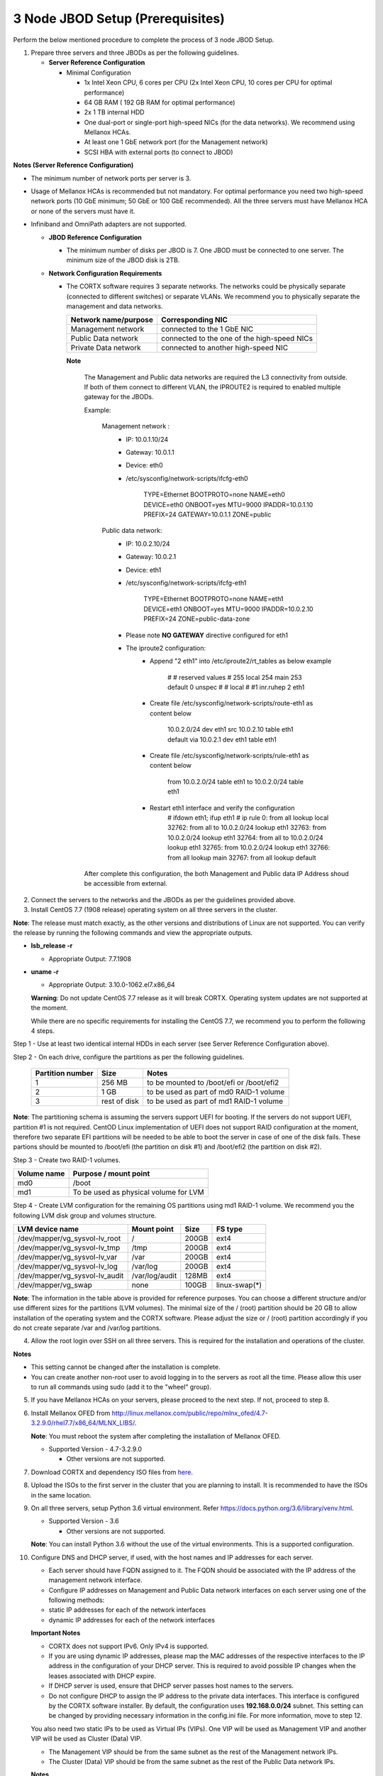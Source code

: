 *********************************
3 Node JBOD Setup (Prerequisites)
*********************************

Perform the below mentioned procedure to complete the process of 3 node JBOD Setup.

1. Prepare three servers and three JBODs as per the following guidelines.

   - **Server Reference Configuration**

     - Minimal Configuration

       - 1x Intel Xeon CPU, 6 cores per CPU (2x Intel Xeon CPU, 10 cores per CPU for optimal performance)

       - 64 GB RAM ( 192 GB RAM for optimal performance)

       - 2x 1 TB internal HDD

       - One dual-port or single-port high-speed NICs (for the data networks). We recommend using Mellanox HCAs.

       - At least one 1 GbE network port (for the Management network)

       - SCSI HBA with external ports (to connect to JBOD)

**Notes (Server Reference Configuration)**

- The minimum number of network ports per server is 3.

- Usage of Mellanox HCAs is recommended but not mandatory. For optimal performance you need two high-speed network ports (10 GbE minimum; 50 GbE or 100 GbE recommended). All the three servers must have Mellanox HCA or none of the servers must have it.
    
- Infiniband and OmniPath adapters are not supported.
  
  
  
  - **JBOD Reference Configuration**

    - The minimum number of disks per JBOD is 7. One JBOD must be connected to one server. The minimum size of the JBOD disk is 2TB.

  - **Network Configuration Requirements**

    - The CORTX software requires 3 separate networks. The networks could be physically separate (connected to different switches) or separate VLANs. We recommend you to physically separate the management and data networks.

      +--------------------------+---------------------------------------------+
      | **Network name/purpose** | **Corresponding NIC**                       |
      +--------------------------+---------------------------------------------+
      | Management network       | connected to the 1 GbE NIC                  |
      +--------------------------+---------------------------------------------+
      | Public Data network      | connected to the one of the high-speed NICs |
      +--------------------------+---------------------------------------------+
      | Private Data network     | connected to another high-speed NIC         |
      +--------------------------+---------------------------------------------+
	  
      **Note** 
	  
	  The Management and Public data networks are required the L3 connectivity from outside. If both of them connect to different VLAN, the IPROUTE2 is required to enabled multiple gateway for the JBODs.
	  
	  Example:
	   
	   Management network : 
		- IP: 10.0.1.10/24 
		- Gateway: 10.0.1.1
		- Device: eth0
		- /etc/sysconfig/network-scripts/ifcfg-eth0
		
			TYPE=Ethernet
			BOOTPROTO=none
			NAME=eth0
			DEVICE=eth0
			ONBOOT=yes
			MTU=9000
			IPADDR=10.0.1.10
			PREFIX=24
			GATEWAY=10.0.1.1
			ZONE=public
		
	   Public data network: 
		- IP: 10.0.2.10/24
		- Gateway: 10.0.2.1
		- Device: eth1
		- /etc/sysconfig/network-scripts/ifcfg-eth1
		
			TYPE=Ethernet
			BOOTPROTO=none
			NAME=eth1
			DEVICE=eth1
			ONBOOT=yes
			MTU=9000
			IPADDR=10.0.2.10
			PREFIX=24
			ZONE=public-data-zone
		
		- Please note **NO GATEWAY** directive configured for eth1
		- The iproute2 configuration:
			- Append "2		eth1" into /etc/iproute2/rt_tables as below example
			
				#
				# reserved values
				#
				255     local
				254     main
				253     default
				0       unspec
				#
				# local
				#
				#1      inr.ruhep
				2       eth1

			- Create file /etc/sysconfig/network-scripts/route-eth1 as content below
			
				10.0.2.0/24 dev eth1 src 10.0.2.10 table eth1
				default via 10.0.2.1 dev eth1 table eth1
			
			- Create file /etc/sysconfig/network-scripts/rule-eth1 as content below
			
				from 10.0.2.0/24 table eth1
				to 10.0.2.0/24 table eth1
  
			- Restart eth1 interface and verify the configuration
				# ifdown eth1; ifup eth1
				# ip rule
				0:      from all lookup local
				32762:  from all to 10.0.2.0/24 lookup eth1
				32763:  from 10.0.2.0/24 lookup eth1
				32764:  from all to 10.0.2.0/24 lookup eth1
				32765:  from 10.0.2.0/24 lookup eth1
				32766:  from all lookup main
				32767:  from all lookup default

	  After complete this configuration, the both Management and Public data IP Address shoud be accessible from external.
				

2. Connect the servers to the networks and the JBODs as per the guidelines provided above.

3. Install CentOS 7.7 (1908 release) operating system on all three servers in the cluster.

**Note**: The release must match exactly, as the other versions and distributions of Linux are not supported. You can verify the release by running the following commands and view the appropriate outputs.
  
- **lsb_release -r**

  - Appropriate Output: 7.7.1908

- **uname -r**

  - Appropriate Output: 3.10.0-1062.el7.x86_64
  
  **Warning**: Do not update CentOS 7.7 release as it will break CORTX. Operating system updates are not supported at the moment.

  While there are no specific requirements for installing the CentOS 7.7, we recommend you to perform the following 4 steps.

Step 1 -  Use at least two identical internal HDDs in each server (see Server Reference Configuration above).
  
Step 2 -  On each drive, configure the partitions as per the following guidelines.

  +-----------------------+-------------+-------------------------------------------+
  | **Partition number**  |  **Size**   |        **Notes**                          |
  |                       |             |                                           |
  +-----------------------+-------------+-------------------------------------------+
  |     1                 | 256 MB      | to be mounted to /boot/efi or /boot/efi2  |
  +-----------------------+-------------+-------------------------------------------+
  |     2                 |  1 GB       | to be used as part of md0 RAID-1 volume   |
  +-----------------------+-------------+-------------------------------------------+
  |     3                 | rest of     | to be used as part of md1 RAID-1 volume   |
  |                       | disk        |                                           |
  +-----------------------+-------------+-------------------------------------------+

**Note**: The partitioning schema is assuming the servers support UEFI for booting. If the servers do not support UEFI, partition #1 is not required. CentOD Linux implementation of UEFI does not support RAID configuration at the moment, therefore two separate EFI partitions will be needed to be able to boot the server in case of one of the disk fails. These partions should be mounted to /boot/efi (the partition on disk #1) and /boot/efi2 (the partition on disk #2).

Step 3 - Create two RAID-1 volumes.

+------------------+------------------------------------------+
| **Volume name**  |   **Purpose / mount point**              |
|                  |                                          |
+------------------+------------------------------------------+
|  md0             |  /boot                                   |
+------------------+------------------------------------------+
|  md1             |  To be used as physical volume for LVM   |
+------------------+------------------------------------------+

Step 4 - Create LVM configuration for the remaining OS partitions using md1 RAID-1 volume. We recommend you the following LVM disk group and volumes structure.

+--------------------------------+-----------------+----------+--------------+
|    **LVM device name**         | **Mount point** | **Size** | **FS type**  |
|                                |                 |          |              |
+--------------------------------+-----------------+----------+--------------+
| /dev/mapper/vg_sysvol-lv_root  | /               | 200GB    | ext4         |
+--------------------------------+-----------------+----------+--------------+
| /dev/mapper/vg_sysvol-lv_tmp   | /tmp            | 200GB    | ext4         |
+--------------------------------+-----------------+----------+--------------+
| /dev/mapper/vg_sysvol-lv_var   | /var            | 200GB    | ext4         |
+--------------------------------+-----------------+----------+--------------+
| /dev/mapper/vg_sysvol-lv_log   | /var/log        | 200GB    | ext4         |
+--------------------------------+-----------------+----------+--------------+
| /dev/mapper/vg_sysvol-lv_audit | /var/log/audit  | 128MB    | ext4         |
+--------------------------------+-----------------+----------+--------------+
| /dev/mapper/vg_swap            | none            | 100GB    | linux-swap(*)|
+--------------------------------+-----------------+----------+--------------+

**Note**: The information in the table above is provided for reference purposes. You can choose a different structure and/or use different sizes for the partitions (LVM volumes). The minimal size of the / (root) partition should be 20 GB to allow installation of the operating system and the CORTX software. Please adjust the size or / (root) partition accordingly if you do not create separate /var and /var/log partitions.
    
4. Allow the root login over SSH on all three servers. This is required for the installation and operations of the cluster.

**Notes**

- This setting cannot be changed after the installation is complete.

- You can create another non-root user to avoid logging in to the servers as root all the time. Please allow this user to run all commands using sudo (add it to the "wheel" group).
    
5. If you have Mellanox HCAs on your servers, please proceed to the next step. If not, proceed to step 8.

6. Install Mellanox OFED from http://linux.mellanox.com/public/repo/mlnx_ofed/4.7-3.2.9.0/rhel7.7/x86_64/MLNX_LIBS/. 

   **Note**: You must reboot the system after completing the installation of Mellanox OFED.

   - Supported Version - 4.7-3.2.9.0

     - Other versions are not supported.

7. Download CORTX and dependency ISO files from `here <https://github.com/Seagate/cortx/releases/tag/JBOD>`_.

8. Upload the ISOs to the first server in the cluster that you are planning to install. It is recommended to have the ISOs in the same location.

9. On all three servers, setup Python 3.6 virtual environment. Refer https://docs.python.org/3.6/library/venv.html.

   - Supported Version - 3.6
   
     - Other versions are not supported.
    
   **Note**: You can install Python 3.6 without the use of the virtual environments. This is a supported configuration.
    
10. Configure DNS and DHCP server, if used, with the host names and IP addresses for each server.

    - Each server should have FQDN assigned to it. The FQDN should be associated with the IP address of the management network interface.

    - Configure IP addresses on Management and Public Data network interfaces on each server using one of the following methods:

    - static IP addresses for each of the network interfaces

    - dynamic IP addresses for each of the network interfaces

    **Important Notes**

    - CORTX does not support IPv6. Only IPv4 is supported.

    - If you are using dynamic IP addresses, please map the MAC addresses of the respective interfaces to the IP address in the configuration of your DHCP server. This is required to avoid possible IP changes when the leases associated with DHCP expire.

    - If DHCP server is used, ensure that DHCP server passes host names to the servers.

    - Do not configure DHCP to assign the IP address to the private data interfaces. This interface is configured by the CORTX software installer. By default, the configuration uses **192.168.0.0/24** subnet. This setting can be changed by providing necessary information in the config.ini file. For more information, move to step 12.

    You also need two static IPs to be used as Virtual IPs (VIPs). One VIP will be used as Management VIP and another VIP will be used as Cluster (Data) VIP.

    - The Management VIP should be from the same subnet as the rest of the Management network IPs.

    - The Cluster (Data) VIP should be from the same subnet as the rest of the Public Data network IPs.

    **Notes**
 
    - VIPs utilize CLUSTERIP ip tables module that relies on multicast. For CORTX to function appropriately, multicasts should be allowed for Management and Public Data networks.

    - These static IPs are required regardless of whether DHCP is used to provide IP addresses for each server interface or not.

    - You must configure DNS resolution for these VIPs.
   
  
11. Collect all the required information and prepare **config.ini** file for your installation. Refer to `Config.ini File <Configuration_File.rst>`_ for complete information. After the file is prepared, upload it to the first server in the cluster you are planning to install.

**Important**: By default, port 80 is closed. Run the below mentioned commands to open port 80.

::
               
 salt '*' cmd.run "firewall-cmd --zone=public-data-zone --add-port=80/tcp --permanent"
 
 salt '*' cmd.run "firewall-cmd --reload"
 
 
If you have a firewall within your infrastructure, including but not limited to S3 clients, web browser, and so on, ensure that the  ports mentioned below are open to provide access.
  
+----------------------+-------------------+------------------------------------------------+
|    **Port number**   |   **Protocols**   |   **Destination network (on VA)**              |
+----------------------+-------------------+------------------------------------------------+
|          22          |        TCP        |           Management network                   |
+----------------------+-------------------+------------------------------------------------+ 
|          53          |      TCP/UDP      | Management network and Public Data network     |
+----------------------+-------------------+------------------------------------------------+ 
|         123          |      TCP/UDP      |              Management network                |
+----------------------+-------------------+------------------------------------------------+
|         443          |       HTTPS       |             Public Data network                |
+----------------------+-------------------+------------------------------------------------+
|         9443         |       HTTPS       |              Public Data network               |
+----------------------+-------------------+------------------------------------------------+
|         28100        |   TCP (HTTPS)     |              Management network                |
+----------------------+-------------------+------------------------------------------------+
|          67          |     TCP/UDP       | Management network and Public Data network     |
|                      |                   | (only if using DHCP to obtain the IP addresses)|
+----------------------+-------------------+------------------------------------------------+
|          68          |     TCP/UDP       | Management network and Public Data network     |
|                      |                   | (only if using DHCP to obtain the IP addresses)|
+----------------------+-------------------+------------------------------------------------+

